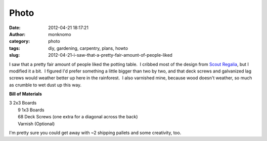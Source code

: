 Photo
#####
:date: 2012-04-21 18:17:21
:author: monknomo
:category: photo
:tags: diy, gardening, carpentry, plans, howto
:slug: 2012-04-21-i-saw-that-a-pretty-fair-amount-of-people-liked

|image0|

I saw that a pretty fair amount of people liked the potting table.  I
cribbed most of the design from `Scout Regalia`_, but I modified it a
bit.  I figured I'd prefer something a little bigger than two by two,
and that deck screws and galvanized lag screws would weather better up
here in the rainforest.  I also varnished mine, because wood doesn't
weather, so much as crumble to wet dust up this way.



.. raw:: html

   </p>

**Bill of Materials**



.. raw:: html

   </p>

| 3 2x3 Boards
|  9 1x3 Boards
|  68 Deck Screws (one extra for a diagonal across the back)
|  Varnish (Optional)



.. raw:: html

   </p>

I'm pretty sure you could get away with ~2 shipping pallets and some
creativity, too.

.. raw:: html

   </p>

.. _Scout Regalia: http://scoutregalia.com/SR_CUTSHEET-PROJECT.pdf

.. |image0| image:: http://24.media.tumblr.com/tumblr_m2urwlGysO1r4lov5o1_1280.png
